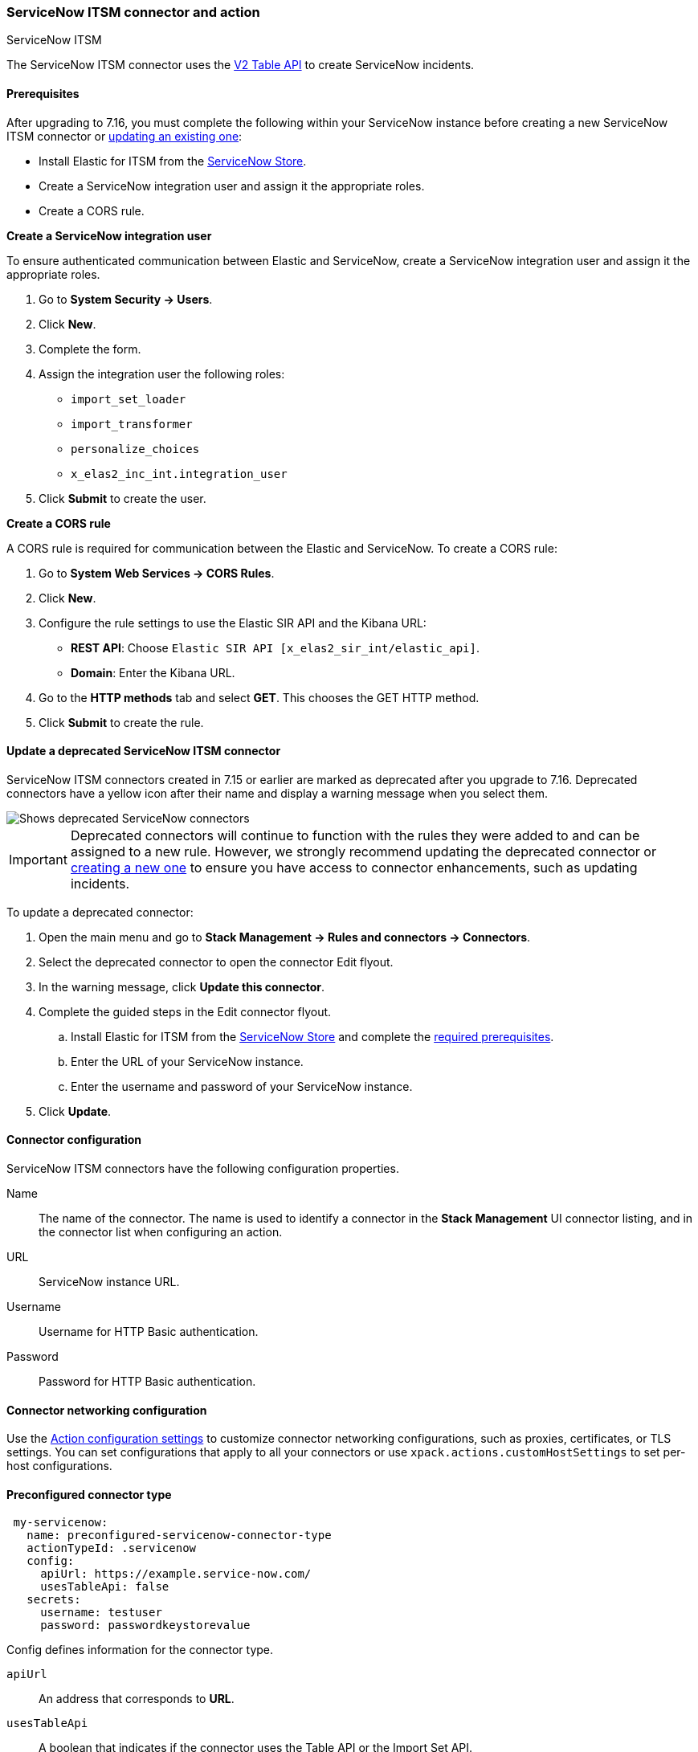 [role="xpack"]
[[servicenow-action-type]]
=== ServiceNow ITSM connector and action
++++
<titleabbrev>ServiceNow ITSM</titleabbrev>
++++

The ServiceNow ITSM connector uses the https://docs.servicenow.com/bundle/orlando-application-development/page/integrate/inbound-rest/concept/c_TableAPI.html[V2 Table API] to create ServiceNow incidents.

[float]
[[servicenow-itsm-connector-prerequisites]]
==== Prerequisites
After upgrading to 7.16, you must complete the following within your ServiceNow instance before creating a new ServiceNow ITSM connector or <<servicenow-itsm-connector-update, updating an existing one>>:

* Install Elastic for ITSM from the https://store.servicenow.com/sn_appstore_store.do#!/store/application/7148dbc91bf1f450ced060a7234bcb88[ServiceNow Store].
* Create a ServiceNow integration user and assign it the appropriate roles.
* Create a CORS rule.

*Create a ServiceNow integration user*

To ensure authenticated communication between Elastic and ServiceNow, create a ServiceNow integration user and assign it the appropriate roles. 

. Go to *System Security -> Users*.
. Click *New*.
. Complete the form.
. Assign the integration user the following roles: 
* `import_set_loader`
* `import_transformer`
* `personalize_choices`
* `x_elas2_inc_int.integration_user`
. Click *Submit* to create the user.

*Create a CORS rule*

A CORS rule is required for communication between the Elastic and ServiceNow. To create a CORS rule:

. Go to *System Web Services -> CORS Rules*.
. Click *New*.
. Configure the rule settings to use the Elastic SIR API and the Kibana URL:
* *REST API*: Choose `Elastic SIR API [x_elas2_sir_int/elastic_api]`.
* *Domain*: Enter the Kibana URL.
. Go to the *HTTP methods* tab and select *GET*. This chooses the GET HTTP method.
. Click *Submit* to create the rule.

[float]
[[servicenow-itsm-connector-update]]
==== Update a deprecated ServiceNow ITSM connector

ServiceNow ITSM connectors created in 7.15 or earlier are marked as deprecated after you upgrade to 7.16. Deprecated connectors have a yellow icon after their name and display a warning message when you select them.

[role="screenshot"]
image::management/connectors/images/servicenow-sir-update-connector.png[Shows deprecated ServiceNow connectors]

IMPORTANT: Deprecated connectors will continue to function with the rules they were added to and can be assigned to a new rule. However, we strongly recommend updating the deprecated connector or <<creating-new-connector, creating a new one>> to ensure you have access to connector enhancements, such as updating incidents.

To update a deprecated connector:

. Open the main menu and go to *Stack Management -> Rules and connectors -> Connectors*.
. Select the deprecated connector to open the connector Edit flyout.
. In the warning message, click *Update this connector*.
. Complete the guided steps in the Edit connector flyout.
.. Install Elastic for ITSM from the https://store.servicenow.com/sn_appstore_store.do#!/store/home[ServiceNow Store] and complete the <<servicenow-itsm-connector-prerequisites, required prerequisites>>.
.. Enter the URL of your ServiceNow instance.
.. Enter the username and password of your ServiceNow instance.
. Click *Update*.

[float]
[[servicenow-connector-configuration]]
==== Connector configuration

ServiceNow ITSM connectors have the following configuration properties.

Name::      The name of the connector. The name is used to identify a  connector in the **Stack Management** UI connector listing, and in the connector list when configuring an action.
URL::       ServiceNow instance URL.
Username::  Username for HTTP Basic authentication.
Password::  Password for HTTP Basic authentication.

[float]
[[servicenow-connector-networking-configuration]]
==== Connector networking configuration

Use the <<action-settings, Action configuration settings>> to customize connector networking configurations, such as proxies, certificates, or TLS settings. You can set configurations that apply to all your connectors or use `xpack.actions.customHostSettings` to set per-host configurations.

[float]
[[Preconfigured-servicenow-configuration]]
==== Preconfigured connector type

[source,text]
--
 my-servicenow:
   name: preconfigured-servicenow-connector-type
   actionTypeId: .servicenow
   config:
     apiUrl: https://example.service-now.com/
     usesTableApi: false
   secrets:
     username: testuser
     password: passwordkeystorevalue
--

Config defines information for the connector type.

`apiUrl`:: An address that corresponds to *URL*.
`usesTableApi`:: A boolean that indicates if the connector uses the Table API or the Import Set API.

Note: If `usesTableApi` is set to false the Elastic application should be installed in ServiceNow.

Secrets defines sensitive information for the connector type.

`username`:: A string that corresponds to *Username*.
`password`::  A string that corresponds to *Password*. Should be stored in the <<creating-keystore, {kib} keystore>>.

[float]
[[define-servicenow-ui]]
==== Define connector in Stack Management

Define ServiceNow ITSM connector properties.

[role="screenshot"]
image::management/connectors/images/servicenow-connector.png[ServiceNow connector]

Test ServiceNow ITSM action parameters.

[role="screenshot"]
image::management/connectors/images/servicenow-params-test.png[ServiceNow params test]

[float]
[[servicenow-action-configuration]]
==== Action configuration

ServiceNow ITSM actions have the following configuration properties.

Urgency::              The extent to which the incident resolution can delay.
Severity::             The severity of the incident.
Impact::               The effect an incident has on business. Can be measured by the number of affected users or by how critical it is to the business in question.
Category::             The category of the incident.
Subcategory::          The category of the incident.
Correlation ID::            Connectors using the same Correlation ID will be associated with the same ServiceNow incident. This value determines whether a new ServiceNow incident will be created or an existing one is updated. Modifying this value is optional; if not modified, the rule ID and alert ID are combined as `{{ruleID}}:{{alert ID}}` to form the Correlation ID value in ServiceNow. The maximum character length for this value is 100 characters.

NOTE: Using the default configuration of `{{ruleID}}:{{alert ID}}` ensures that ServiceNow will create a separate incident record for every generated alert that uses a unique alert ID. In other words, if the rule generates multiple alerts that use the same alert IDs, ServiceNow creates and continually updates a single incident record for the alert.

Correlation Display::  A descriptive label of the alert for correlation purposes in ServiceNow.
Short description::    A short description for the incident, used for searching the contents of the knowledge base.
Description::          The details about the incident.
Additional comments::  Additional information for the client, such as how to troubleshoot the issue.

[float]
[[configuring-servicenow]]
==== Configure ServiceNow

ServiceNow offers free https://developer.servicenow.com/dev.do#!/guides/madrid/now-platform/pdi-guide/obtaining-a-pdi[Personal Developer Instances], which you can use to test incidents.
